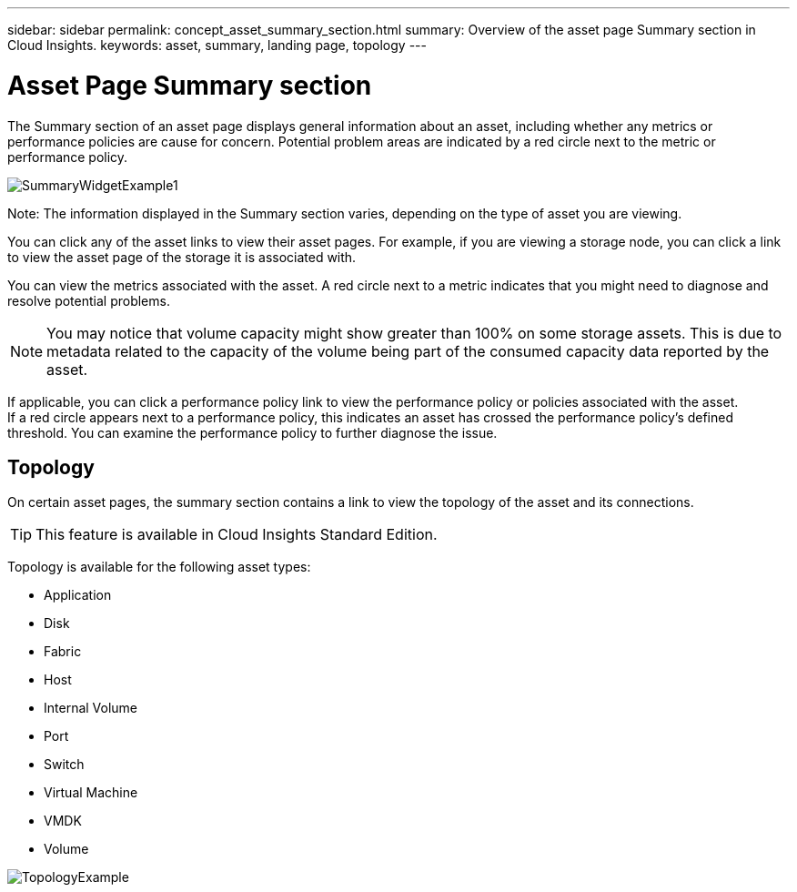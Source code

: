 ---
sidebar: sidebar
permalink: concept_asset_summary_section.html
summary: Overview of the asset page Summary section in Cloud Insights.
keywords: asset, summary, landing page, topology
---

= Asset Page Summary section

:toc: macro
:hardbreaks:
:toclevels: 2
:nofooter:
:icons: font
:linkattrs:
:imagesdir: ./media/

[.lead]

The Summary section of an asset page displays general information about an asset, including whether any metrics or performance policies are cause for concern. Potential problem areas are indicated by a red circle next to the metric or performance policy.

image:SummaryWidgetExample1.png[]

Note: The information displayed in the Summary section varies, depending on the type of asset you are viewing.

You can click any of the asset links to view their asset pages. For example, if you are viewing a storage node, you can click a link to view the asset page of the storage it is associated with.

You can view the metrics associated with the asset. A red circle next to a metric indicates that you might need to diagnose and resolve potential problems.

NOTE: You may notice that volume capacity might show greater than 100% on some storage assets. This is due to metadata related to the capacity of the volume being part of the consumed capacity data reported by the asset.

If applicable, you can click a performance policy link to view the performance policy or policies associated with the asset. 
If a red circle appears next to a performance policy, this indicates an asset has crossed the performance policy's defined threshold. You can examine the performance policy to further diagnose the issue.

== Topology 

On certain asset pages, the summary section contains a link to view the topology of the asset and its connections. 

TIP: This feature is available in Cloud Insights Standard Edition.

Topology is available for the following asset types:

* Application
* Disk
* Fabric
* Host
* Internal Volume
* Port
* Switch
* Virtual Machine
* VMDK
* Volume

image:TopologyExample.png[]


